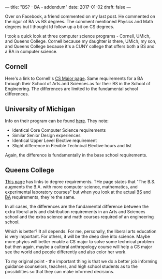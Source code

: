 ---
title: "BS? - BA - addendum"
date: 2017-01-02
draft: false
---

Over on Facebook, a friend commented on my last post. He commented on
the rigor of BA vs BS degrees. The comment mentioned Physics and Math
degrees but I thought Id follow up a bit on CS degrees.

I took a quick look at three computer science programs - Cornell,
UMich, and Queens College. Cornell because my daughter is there,
UMich, my son, and Queens College because it's a CUNY college that
offers both a BS and a BA in computer science.

** Cornell

Here's a link to Cornell's [[https://www.cs.cornell.edu/undergrad/csmajor][CS Major page]]. Same requirements for a BA
through their School of Arts and Sciences as for their BS in the
School of Engineering. The differences are limited to the fundamental
school differences.

** University of Michigan

Info on their program can be found [[http://www.eecs.umich.edu/eecs/undergraduate/cs_lsa_vs_engr.html][here]]. They note:

- Identical Core Computer Science requirements
- Similar Senior Design experiences
- Identical Upper Level Elective requirement
- Slight difference in Flexible Technical Elective hours and list

Again, the difference is fundamentally in the base school
requirements.

** Queens College

[[http://www.cs.qc.edu/index-1.html][This page]] has links to degree requirements. THe page states that "The
B.S. augments the B.A. with more computer science, mathematics, and
experimental laboratory courses" but when you look at the actual [[http://www.cs.qc.edu/undergrad/BS.pdf][BS]]
and [[http://www.cs.qc.edu/undergrad/BA.pdf][BA]] requirements, they're the same.

In all cases, the differences are
the fundamental difference between the extra liberal arts and
distribution requirements in an Arts and Sciences school and the extra
science and math courses required of an engineering school.

Which is better? It all depends. For me, personally, the liberal arts
education is very important. For others, it will be the deep dive into
science. Maybe more phyics will better enable a CS major to solve some
technical problem but then again, maybe a culteral anthropology course
will help a CS major see the world and people differently and also
color her work.

To my original point - the important thing is that we do a better job
informing guidance counselors, teachers, and high school students as
to the possibilities so that they can make informed decisions.









